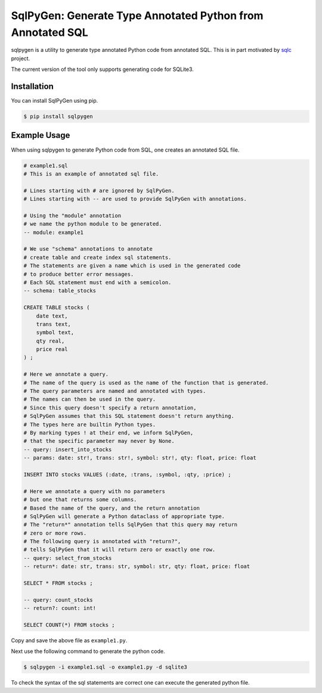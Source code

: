 SqlPyGen: Generate Type Annotated Python from Annotated SQL
===========================================================

sqlpygen is a utility to generate
type annotated Python code from annotated SQL.
This is in part motivated by sqlc_ project.

The current version of the tool only supports
generating code for SQLite3.

Installation
------------

You can install SqlPyGen using pip.

.. code:: bash

   $ pip install sqlpygen

Example Usage
-------------

When using sqlpygen to generate Python code from SQL,
one creates an annotated SQL file.

.. code:: sql

  # example1.sql
  # This is an example of annotated sql file.

  # Lines starting with # are ignored by SqlPyGen.
  # Lines starting with -- are used to provide SqlPyGen with annotations.

  # Using the "module" annotation
  # we name the python module to be generated.
  -- module: example1

  # We use "schema" annotations to annotate
  # create table and create index sql statements.
  # The statements are given a name which is used in the generated code
  # to produce better error messages.
  # Each SQL statement must end with a semicolon.
  -- schema: table_stocks

  CREATE TABLE stocks (
      date text,
      trans text,
      symbol text,
      qty real,
      price real
  ) ;

  # Here we annotate a query.
  # The name of the query is used as the name of the function that is generated.
  # The query parameters are named and annotated with types.
  # The names can then be used in the query.
  # Since this query doesn't specify a return annotation,
  # SqlPyGen assumes that this SQL statement doesn't return anything.
  # The types here are builtin Python types.
  # By marking types ! at their end, we inform SqlPyGen,
  # that the specific parameter may never by None.
  -- query: insert_into_stocks
  -- params: date: str!, trans: str!, symbol: str!, qty: float, price: float

  INSERT INTO stocks VALUES (:date, :trans, :symbol, :qty, :price) ;

  # Here we annotate a query with no parameters
  # but one that returns some columns.
  # Based the name of the query, and the return annotation
  # SqlPyGen will generate a Python dataclass of appropriate type.
  # The "return*" annotation tells SqlPyGen that this query may return
  # zero or more rows.
  # The following query is annotated with "return?",
  # tells SqlPyGen that it will return zero or exactly one row.
  -- query: select_from_stocks
  -- return*: date: str, trans: str, symbol: str, qty: float, price: float

  SELECT * FROM stocks ;

  -- query: count_stocks
  -- return?: count: int!

  SELECT COUNT(*) FROM stocks ;


Copy and save the above file as ``example1.py``.

Next use the following command to generate the python code.

.. code:: bash

   $ sqlpygen -i example1.sql -o example1.py -d sqlite3

To check the syntax of the sql statements are correct
one can execute the generated python file.

.. code:: 
  $ python example1.py
  Query insert_into_stocks is syntactically valid.
  Query select_from_stocks is syntactically valid.
  Query count_stocks is syntactically valid.

.. _sqlc: https://github.com/kyleconroy/sqlc
